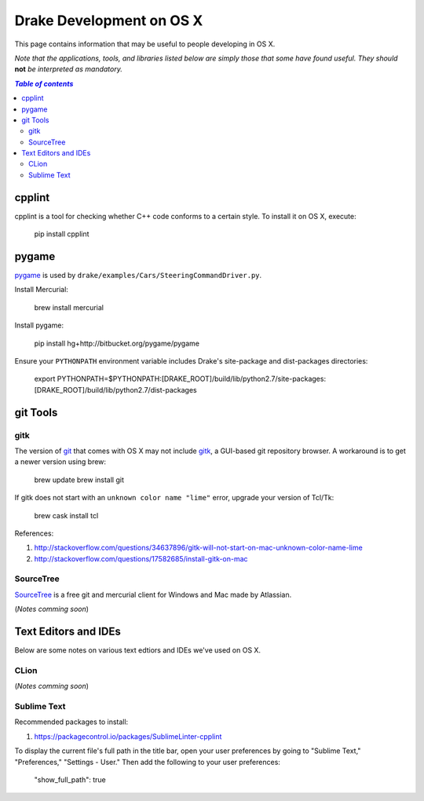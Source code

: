 *****************************************
Drake Development on OS X
*****************************************

This page contains information that may be useful to people developing in OS X.

*Note that the applications, tools, and libraries listed below are simply those that some have found useful. They should* **not** *be interpreted as mandatory.*

.. contents:: `Table of contents`
   :depth: 2
   :local:

cpplint
=======

cpplint is a tool for checking whether C++ code conforms to a certain style. To install it on OS X, execute:

    pip install cpplint

pygame
======

`pygame <http://pygame.org>`_ is used by ``drake/examples/Cars/SteeringCommandDriver.py``.

Install Mercurial:

    brew install mercurial

Install pygame:

    pip install hg+http://bitbucket.org/pygame/pygame

Ensure your ``PYTHONPATH`` environment variable includes Drake's site-package and dist-packages directories:

    export PYTHONPATH=$PYTHONPATH:[DRAKE_ROOT]/build/lib/python2.7/site-packages:[DRAKE_ROOT]/build/lib/python2.7/dist-packages



git Tools
=========

gitk
----

The version of `git <https://git-scm.com>`_ that comes with OS X may not include `gitk <https://git-scm.com/docs/gitk>`_, a GUI-based git repository browser. A workaround is to get a newer version using brew:

    brew update
    brew install git

If gitk does not start with an ``unknown color name "lime"`` error, upgrade your version of Tcl/Tk:

    brew cask install tcl

References:

1. http://stackoverflow.com/questions/34637896/gitk-will-not-start-on-mac-unknown-color-name-lime
2. http://stackoverflow.com/questions/17582685/install-gitk-on-mac

SourceTree
-----------

`SourceTree <https://www.sourcetreeapp.com>`_ is a free git and mercurial client for Windows and Mac made by Atlassian.

(*Notes comming soon*)

Text Editors and IDEs
=====================

Below are some notes on various text edtiors and IDEs we've used on OS X.

CLion
-----

(*Notes comming soon*)

Sublime Text
------------

Recommended packages to install:

1. https://packagecontrol.io/packages/SublimeLinter-cpplint

To display the current file's full path in the title bar, open your user preferences by going to "Sublime Text," "Preferences," "Settings - User." Then add the following to your user preferences:

    "show_full_path": true